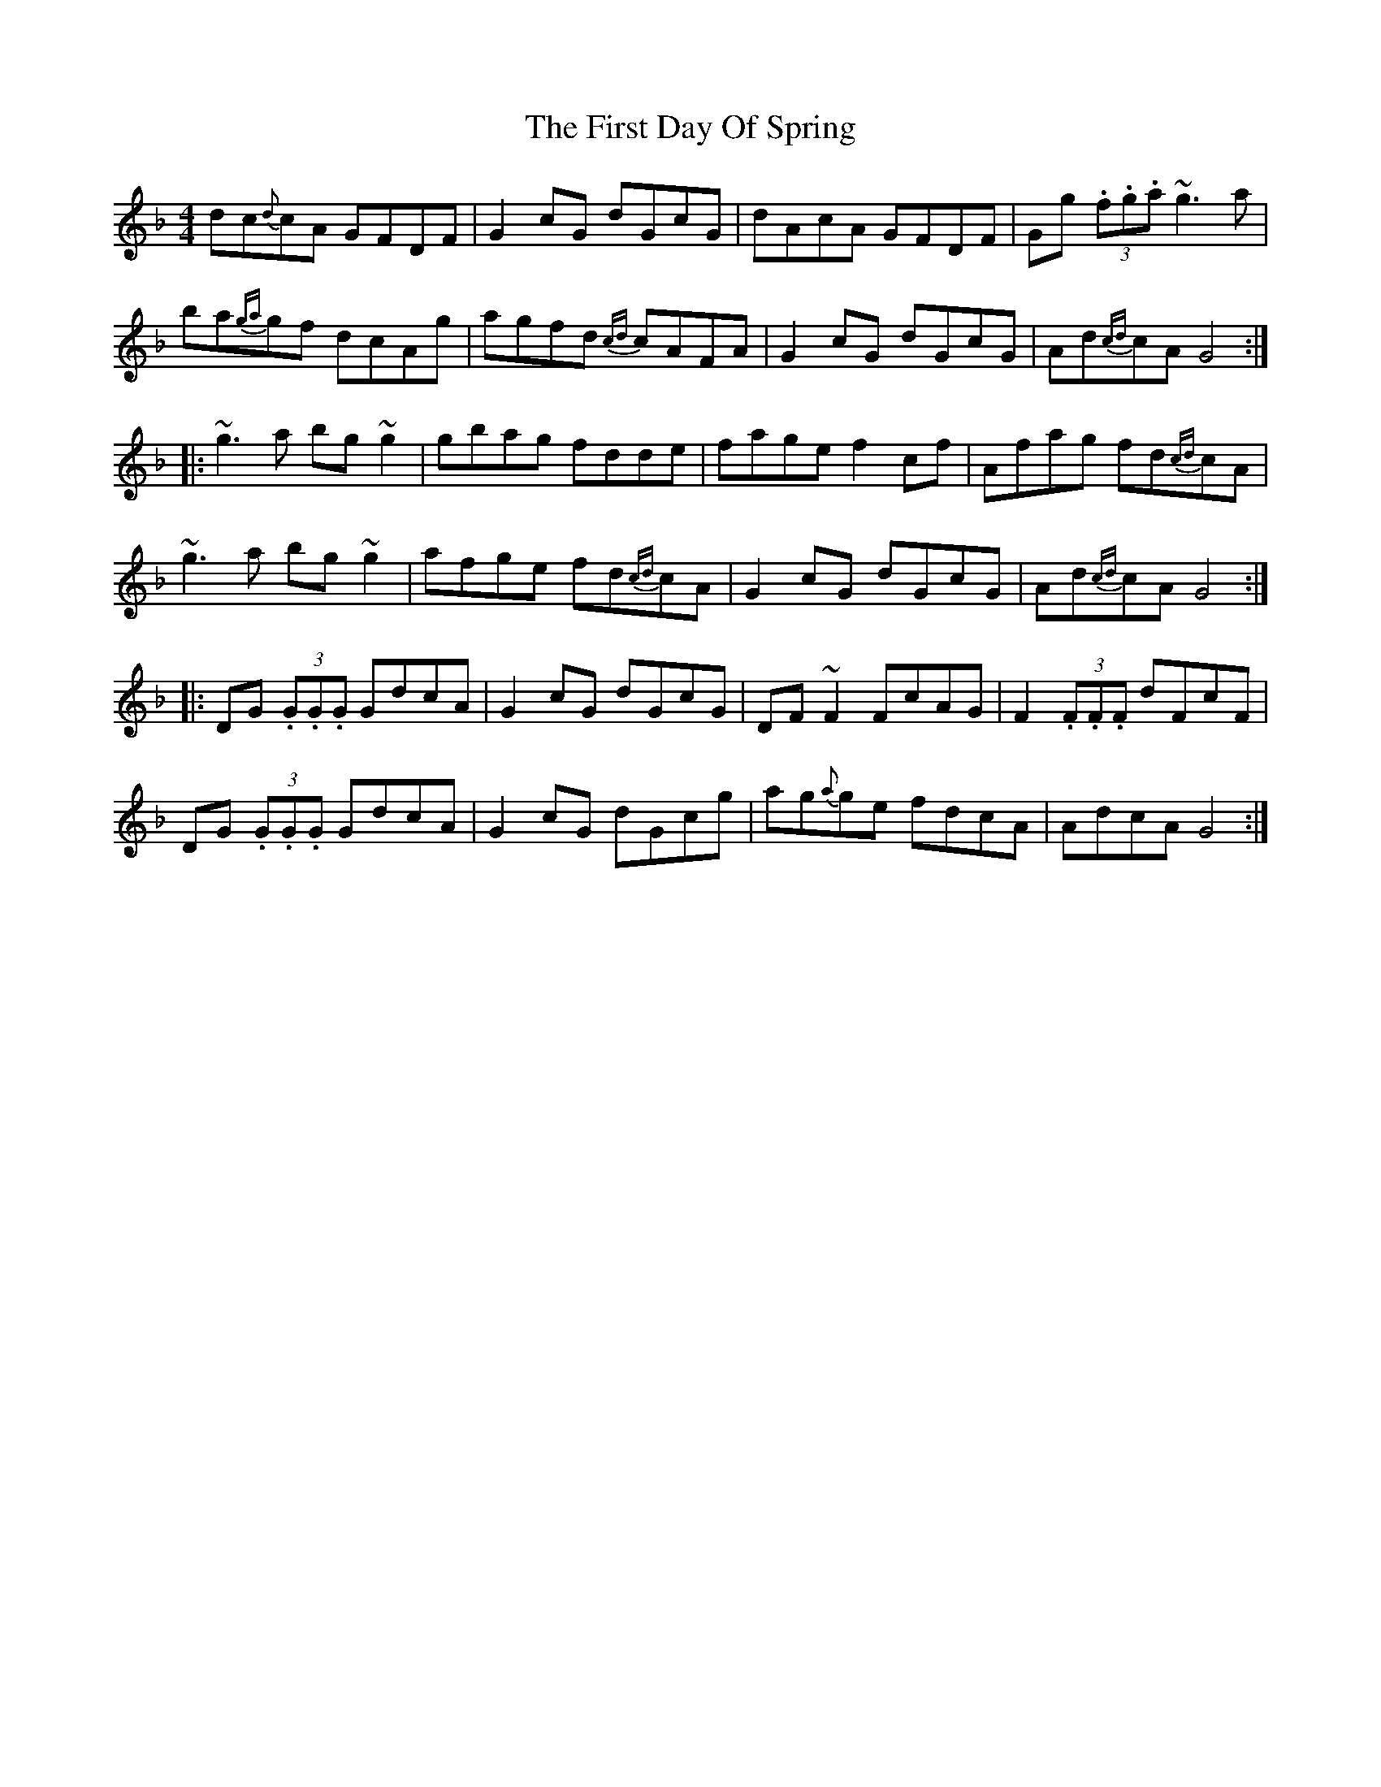 X: 13127
T: First Day Of Spring, The
R: reel
M: 4/4
K: Gdorian
dc{d}cA GFDF|G2cG dGcG|dAcA GFDF|Gg (3.f.g.a ~g3a|
ba{ga}gf dcAg|agfd {cd}cAFA|G2cG dGcG|Ad{cd}cA G4:|
|:~g3a bg~g2|gbag fdde|fage f2cf|Afag fd{cd}cA|
~g3a bg~g2|afge fd{cd}cA|G2cG dGcG|Ad{cd}cA G4:|
|:DG (3.G.G.G GdcA|G2cG dGcG|DF~F2 FcAG|F2 (3.F.F.F dFcF|
DG (3.G.G.G GdcA|G2cG dGcg|ag{a}ge fdcA|AdcA G4:|

